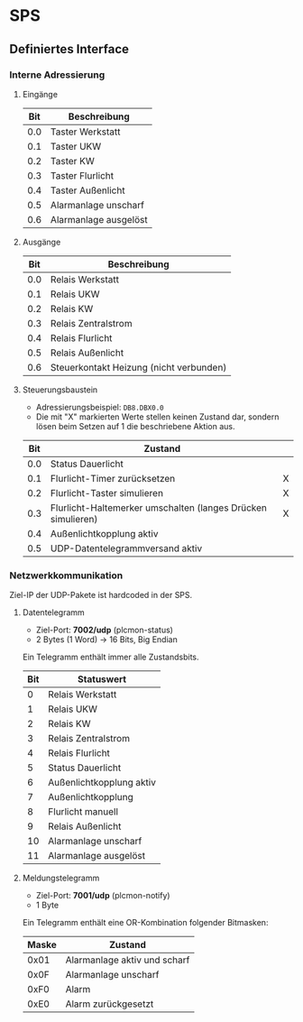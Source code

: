 
* SPS

** Definiertes Interface

*** Interne Adressierung

**** Eingänge

| Bit | Beschreibung          |
|-----+-----------------------|
| 0.0 | Taster Werkstatt      |
| 0.1 | Taster UKW            |
| 0.2 | Taster KW             |
| 0.3 | Taster Flurlicht      |
| 0.4 | Taster Außenlicht     |
| 0.5 | Alarmanlage unscharf  |
| 0.6 | Alarmanlage ausgelöst |

**** Ausgänge

| Bit | Beschreibung                            |
|-----+-----------------------------------------|
| 0.0 | Relais Werkstatt                        |
| 0.1 | Relais UKW                              |
| 0.2 | Relais KW                               |
| 0.3 | Relais Zentralstrom                     |
| 0.4 | Relais Flurlicht                        |
| 0.5 | Relais Außenlicht                       |
| 0.6 | Steuerkontakt Heizung (nicht verbunden) |

**** Steuerungsbaustein

 - Adressierungsbeispiel: =DB8.DBX0.0=
 - Die mit "X" markierten Werte stellen keinen Zustand dar, sondern lösen beim Setzen auf 1 die beschriebene Aktion aus.

| Bit | Zustand                                                      |   |
|-----+--------------------------------------------------------------+---|
| 0.0 | Status Dauerlicht                                            |   |
| 0.1 | Flurlicht-Timer zurücksetzen                                 | X |
| 0.2 | Flurlicht-Taster simulieren                                  | X |
| 0.3 | Flurlicht-Haltemerker umschalten (langes Drücken simulieren) | X |
| 0.4 | Außenlichtkopplung aktiv                                     |   |
| 0.5 | UDP-Datentelegrammversand aktiv                              |   |


*** Netzwerkkommunikation

Ziel-IP der UDP-Pakete ist hardcoded in der SPS.

**** Datentelegramm

 - Ziel-Port: *7002/udp* (plcmon-status)
 - 2 Bytes (1 Word) → 16 Bits, Big Endian

Ein Telegramm enthält immer alle Zustandsbits.

| Bit | Statuswert               |
|-----+--------------------------|
|   0 | Relais Werkstatt         |
|   1 | Relais UKW               |
|   2 | Relais KW                |
|   3 | Relais Zentralstrom      |
|   4 | Relais Flurlicht         |
|   5 | Status Dauerlicht        |
|   6 | Außenlichtkopplung aktiv |
|   7 | Außenlichtkopplung       |
|   8 | Flurlicht manuell        |
|   9 | Relais Außenlicht        |
|  10 | Alarmanlage unscharf     |
|  11 | Alarmanlage ausgelöst    |

**** Meldungstelegramm

 - Ziel-Port: *7001/udp* (plcmon-notify)
 - 1 Byte

Ein Telegramm enthält eine OR-Kombination folgender Bitmasken:

| Maske | Zustand                      |
|-------+------------------------------|
|  0x01 | Alarmanlage aktiv und scharf |
|  0x0F | Alarmanlage unscharf         |
|  0xF0 | Alarm                        |
|  0xE0 | Alarm zurückgesetzt          |


